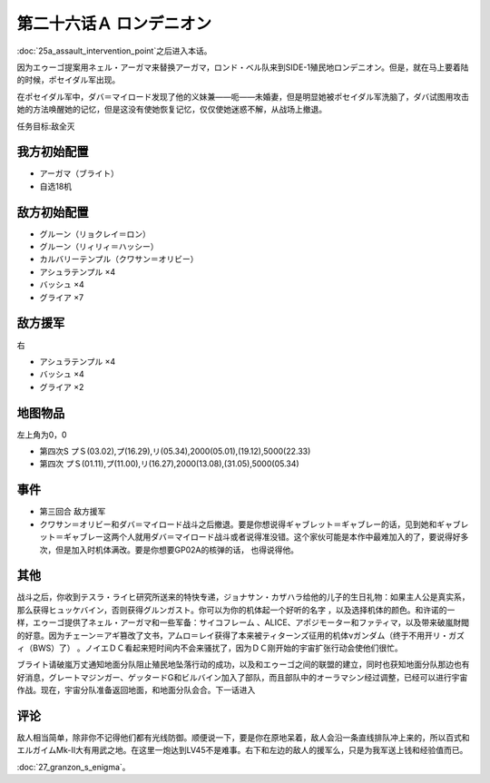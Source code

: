 第二十六话Ａ ロンデニオン
============================
:doc:`25a_assault_intervention_point`\ 之后进入本话。

因为エゥーゴ提案用ネェル・アーガマ来替换アーガマ，ロンド・ベル队来到SIDE-1殖民地ロンデニオン。但是，就在马上要着陆的时候，ポセイダル军出现。

在ポセイダル军中，ダバ＝マイロード发现了他的义妹兼——呃——未婚妻，但是明显她被ポセイダル军洗脑了，ダバ试图用攻击她的方法唤醒她的记忆，但是这没有使她恢复记忆，仅仅使她迷惑不解，从战场上撤退。

任务目标:敌全灭

-------------------
我方初始配置
-------------------
* アーガマ（ブライト）
* 自选18机

-------------------
敌方初始配置
-------------------
* グルーン（リョクレイ＝ロン）
* グルーン（リィリィ＝ハッシー）
* カルバリーテンプル（クワサン＝オリビー）
* アシュラテンプル ×4
* バッシュ ×4
* グライア ×7

-------------------
敌方援军 
-------------------
右

* アシュラテンプル ×4
* バッシュ ×4
* グライア ×2

-------------
地图物品
-------------

左上角为0，0

* 第四次S プＳ(03.02),プ(16.29),リ(05.34),2000(05.01),(19.12),5000(22.33) 
* 第四次 プＳ(01.11),プ(11.00),リ(16.27),2000(13.08),(31.05),5000(05.34) 

-------------
事件
-------------

* 第三回合 敌方援军
* クワサン＝オリビー和ダバ＝マイロード战斗之后撤退。要是你想说得ギャブレット＝ギャブレー的话，见到她和ギャブレット＝ギャブレー这两个人就用ダバ＝マイロード战斗或者说得准没错。这个家伙可能是本作中最难加入的了，要说得好多次，但是加入时机体满改。要是你想要GP02A的核弹的话， 也得说得他。

.. rst-class::center
.. flat-table::   
   :class: text-center, align-items-center

   * - :cspan:`1` :doc:`../missable`：クワサン
   * - .. admonition:: クワサン＝オリビー和ダバ＝マイロード战斗
          :class: attention 
         
          クワサン 2/4

          アシュラテンプル（ギャブレー）2/5

          キュベレイMk-IIx2（プル和プルツー）2/6

          GP-02A追加アトミックバズーカ 2/9
 
-------------
其他
-------------

战斗之后，你收到テスラ・ライヒ研究所送来的特快专递，ジョナサン・カザハラ给他的儿子的生日礼物：如果主人公是真实系，那么获得ヒュッケバイン，否则获得グルンガスト。你可以为你的机体起一个好听的名字 ，以及选择机体的颜色。和许诺的一样，エゥーゴ提供了ネェル・アーガマ和一些军备：サイコフレーム 、ALICE、アポジモーター和ファティマ，以及带来破嵐財閥的好意。因为チェーン＝アギ篡改了文书，アムロ＝レイ获得了本来被ティターンズ征用的机体νガンダム（终于不用开リ・ガズィ（BWS）了） 。ノイエＤＣ看起来短时间内不会来骚扰了，因为ＤＣ刚开始的宇宙扩张行动会使他们很忙。

ブライト请破嵐万丈通知地面分队阻止殖民地坠落行动的成功，以及和エゥーゴ之间的联盟的建立，同时也获知地面分队那边也有好消息，グレートマジンガー、ゲッタードG和ビルバイン加入了部队，而且部队中的オーラマシン经过调整，已经可以进行宇宙作战。现在，宇宙分队准备返回地面，和地面分队会合。下一话进入

-------------
评论
-------------

敌人相当简单，除非你不记得他们都有光线防御。顺便说一下，要是你在原地呆着，敌人会沿一条直线排队冲上来的，所以百式和エルガイムMk-II大有用武之地。在这里一炮达到LV45不是难事。右下和左边的敌人的援军么，只是为我军送上钱和经验值而已。

\ :doc:`27_granzon_s_enigma`\ 。



